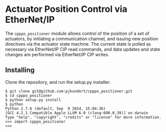 * Actuator Position Control via EtherNet/IP

  The =cpppo_positioner= module allows control of the position of a set of
  actuators, by initiating a communication channel, and issuing new position
  directives via the actuator state machine.  The current state is polled as
  necessary via EtherNet/IP CIP read commands, and data updates and state
  changes are performed via EtherNet/IP CIP writes.

** Installing

   Clone the repository, and run the setup.py installer:
   : $ git clone git@github.com:pjkundert/cpppo_positioner.git
   : $ cd cpppo_positioner
   : $ python setup.py install
   : $ python
   : Python 2.7.6 (default, Sep  9 2014, 15:04:36)
   : [GCC 4.2.1 Compatible Apple LLVM 6.0 (clang-600.0.39)] on darwin
   : Type "help", "copyright", "credits" or "license" for more information.
   : >>> import cpppo_positioner
   : >>>
